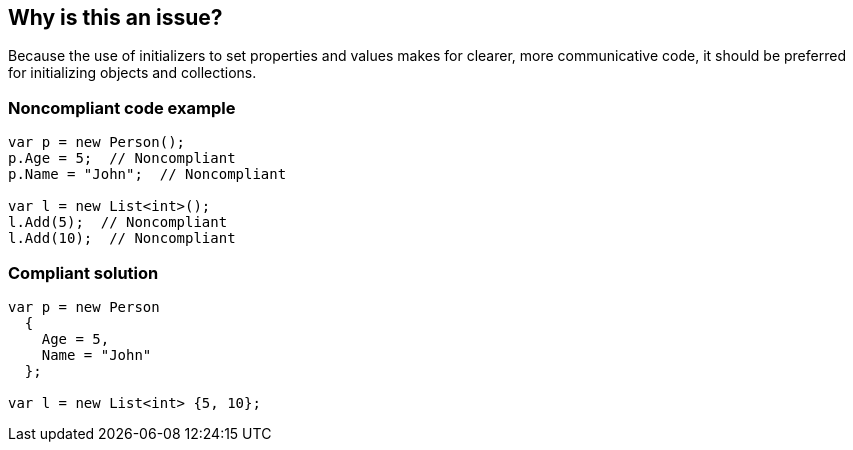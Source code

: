 == Why is this an issue?

Because the use of initializers to set properties and values makes for clearer, more communicative code, it should be preferred for initializing objects and collections.


=== Noncompliant code example

[source,text]
----
var p = new Person();
p.Age = 5;  // Noncompliant
p.Name = "John";  // Noncompliant

var l = new List<int>();
l.Add(5);  // Noncompliant
l.Add(10);  // Noncompliant
----


=== Compliant solution

[source,text]
----
var p = new Person 
  {
    Age = 5,
    Name = "John"
  };

var l = new List<int> {5, 10};
----


